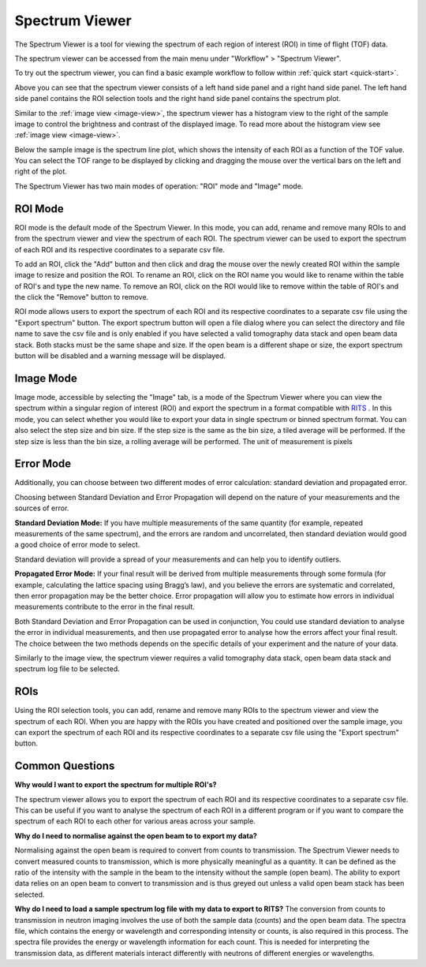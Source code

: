 Spectrum Viewer
===============


The Spectrum Viewer is a tool for viewing the spectrum of each region of interest (ROI) in time of flight (TOF) data.

The spectrum viewer can be accessed from the main menu under "Workflow" > "Spectrum Viewer".

To try out the spectrum viewer, you can find a basic example workflow to follow within :ref:`quick start <quick-start>`.

.. image:: ../../../_static/spectrum_viewer_light.png
    :alt: Spectrum Viewer Window (Light)
    :width: 90%
    :align: center
    :class: only-light

.. image:: ../../../_static/spectrum_viewer_dark.png
    :alt: Spectrum Viewer Window (Dark)
    :width: 90%
    :align: center
    :class: only-dark

Above you can see that the spectrum viewer consists of a left hand side panel and a right hand side panel.
The left hand side panel contains the ROI selection tools and the right hand side panel contains the spectrum plot.

Similar to the :ref:`image view <image-view>`, the spectrum viewer has a histogram view to the right of the sample image to control the brightness and contrast of the displayed image.
To read more about the histogram view see :ref:`image view <image-view>`.

Below the sample image is the spectrum line plot, which shows the intensity of each ROI as a function of the TOF value. 
You can select the TOF range to be displayed by clicking and dragging the mouse over the vertical bars on the left and right of the plot.

The Spectrum Viewer has two main modes of operation: "ROI" mode and "Image" mode.


ROI Mode
----------
ROI mode is the default mode of the Spectrum Viewer. In this mode, you can add, rename and remove many ROIs to and from the spectrum viewer and view the spectrum of each ROI.
The spectrum viewer can be used to export the spectrum of each ROI and its respective coordinates to a separate csv file.

To add an ROI, click the "Add" button and then click and drag the mouse over the newly created ROI within the sample image to resize and position the ROI.
To rename an ROI, click on the ROI name you would like to rename within the table of ROI's and type the new name.
To remove an ROI, click on the ROI would like to remove within the table of ROI's and the click the "Remove" button to remove.

ROI mode allows users to export the spectrum of each ROI and its respective coordinates to a separate csv file using the "Export spectrum" button.
The export spectrum button will open a file dialog where you can select the directory and file name to save the csv file and is only enabled if you have selected a valid tomography data stack and open beam data stack.
Both stacks must be the same shape and size. If the open beam is a different shape or size, the export spectrum button will be disabled and a warning message will be displayed.


Image Mode
----------
Image mode, accessible by selecting the "Image" tab, is a mode of the Spectrum Viewer where you can view the spectrum within a singular region of interest (ROI) and export the spectrum in a format compatible with `RITS <https://mlfinfo.jp/bl22/en/GUI-RITS.html>`_ .
In this mode, you can select whether you would like to export your data in single spectrum or binned spectrum format. 
You can also select the step size and bin size. If the step size is the same as the bin size, a tiled average will be performed. If the step size is less than the bin size, a rolling average will be performed. The unit of measurement is pixels

.. image:: ../../../_static/Spectrum_viewer_ImageMode.png
    :alt: Spectrum Viewer Image Mode
    :width: 90%
    :align: center

Error Mode
-------------------

Additionally, you can choose between two different modes of error calculation: standard deviation and propagated error.

Choosing between Standard Deviation and Error Propagation will depend on the nature of your measurements and the sources of error.

**Standard Deviation Mode:**
If you have multiple measurements of the same quantity (for example, repeated measurements of the same spectrum), and the errors are random and uncorrelated, then standard deviation would good a good choice of error mode to select.

Standard deviation will provide a spread of your measurements and can help you to identify outliers.

**Propagated Error Mode:**
If your final result will be derived from multiple measurements through some formula (for example, calculating the lattice spacing using Bragg’s law), and you believe the errors are systematic and correlated, then error propagation may be the better choice.
Error propagation will allow you to estimate how errors in individual measurements contribute to the error in the final result.

Both Standard Deviation and Error Propagation can be used in conjunction, You could use standard deviation to analyse the error in individual measurements, and then use propagated error to analyse how the errors affect your final result.
The choice between the two methods depends on the specific details of your experiment and the nature of your data. 


Similarly to the image view, the spectrum viewer requires a valid tomography data stack, open beam data stack and spectrum log file to be selected.


ROIs
----------
Using the ROI selection tools, you can add, rename and remove many ROIs to the spectrum viewer and view the spectrum of each ROI.
When you are happy with the ROIs you have created and positioned over the sample image, you can export the spectrum of each ROI and its respective coordinates to a separate csv file using the "Export spectrum" button.


Common Questions
-------------------

**Why would I want to export the spectrum for multiple ROI's?**

The spectrum viewer allows you to export the spectrum of each ROI and its respective coordinates to a separate csv file.
This can be useful if you want to analyse the spectrum of each ROI in a different program or if you want to compare the spectrum of each ROI to each other for various areas across your sample.


**Why do I need to normalise against the open beam to to export my data?**

Normalising against the open beam is required to convert from counts to transmission. The Spectrum Viewer needs to convert measured counts to transmission, which is more physically meaningful as a quantity.
It can be defined as the ratio of the intensity with the sample in the beam to the intensity without the sample (open beam). The ability to export data relies on an open beam to convert to transmission and is thus greyed out unless a valid open beam stack has been selected.

**Why do I need to load a sample spectrum log file with my data to export to RITS?**
The conversion from counts to transmission in neutron imaging involves the use of both the sample data (counts) and the open beam data. The spectra file, which contains the energy or wavelength and corresponding intensity or counts, is also required in this process.
The spectra file provides the energy or wavelength information for each count. This is needed for interpreting the transmission data, as different materials interact differently with neutrons of different energies or wavelengths. 